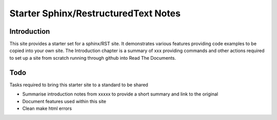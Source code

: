 Starter Sphinx/RestructuredText Notes
=====================================

Introduction
************
This site provides a starter set for a sphinx/RST site.  It demonstrates various features providing code examples to be copied into your own site.  The Introduction chapter is a summary of xxx providing commands and other actions required to set up a site from scratch running through github into Read The Documents.

Todo
****
Tasks required to bring this starter site to a standard to be shared

* Summarise introduction notes from xxxxx to provide a short summary and link to the original
* Document features used within this site
* Clean make html errors
